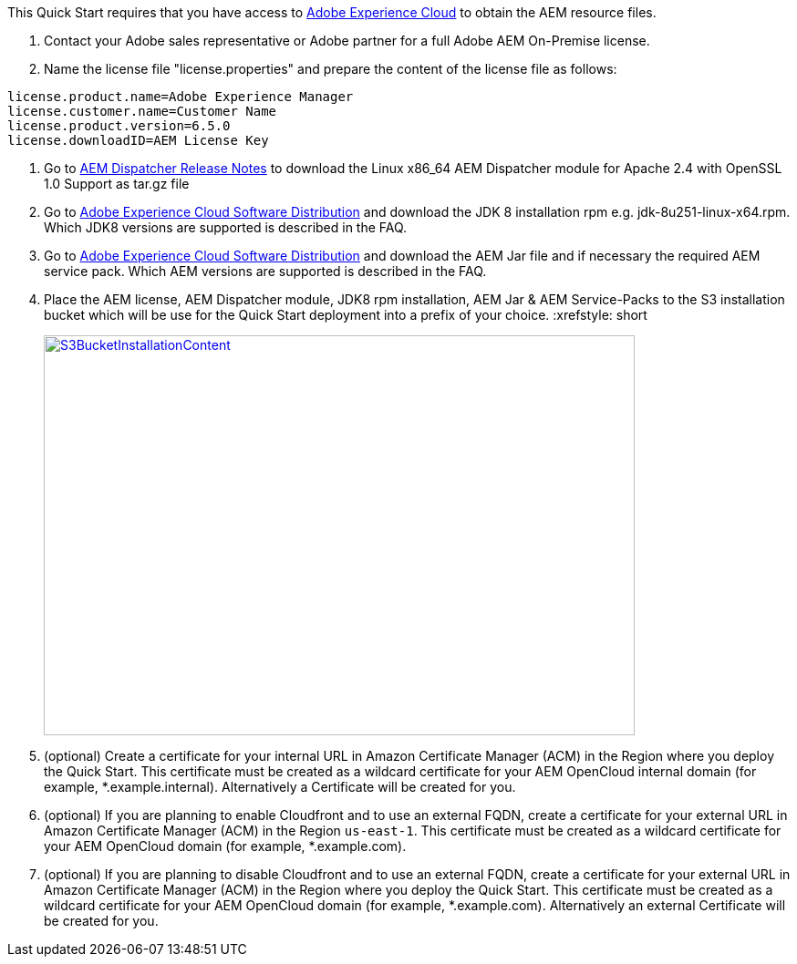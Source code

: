 // If no preperation is required, remove all content from here

This Quick Start requires that you have access to https://experience.adobe.com/[Adobe Experience Cloud] to obtain the AEM
resource files.

. Contact your Adobe sales representative or Adobe partner for a full Adobe AEM On-Premise license.
. Name the license file "license.properties" and prepare the content of the license file as follows:
```
license.product.name=Adobe Experience Manager
license.customer.name=Customer Name
license.product.version=6.5.0
license.downloadID=AEM License Key
```
. Go to https://docs.adobe.com/content/help/en/experience-manager-dispatcher/using/getting-started/release-notes.html[AEM Dispatcher Release Notes] to download the Linux x86_64 AEM Dispatcher module for Apache 2.4 with OpenSSL 1.0 Support as tar.gz file
. Go to https://experience.adobe.com/#/downloads/content/software-distribution/en/aemcloud.html[Adobe Experience Cloud Software Distribution] and download the JDK 8 installation rpm e.g. jdk-8u251-linux-x64.rpm. Which JDK8 versions are supported is described in the FAQ.
. Go to https://experience.adobe.com/#/downloads/content/software-distribution/en/aemcloud.html[Adobe Experience Cloud Software Distribution] and download the AEM Jar file and if necessary the required AEM service pack. Which AEM versions are supported is described in the FAQ.
. Place the AEM license, AEM Dispatcher module, JDK8 rpm installation, AEM Jar & AEM Service-Packs
to the S3 installation bucket which will be use for the Quick Start deployment into a prefix of your choice.
:xrefstyle: short
[#s3bucketinstallationcontent]
[link=images/s3_bucket_installation_content.png]
image::../images/s3_bucket_installation_content.png[S3BucketInstallationContent,width=648,height=439]
. (optional) Create a certificate for your internal URL in Amazon Certificate Manager (ACM)
in the Region where you deploy the Quick Start. This certificate must be created as a
wildcard certificate for your AEM OpenCloud internal domain (for example, *.example.internal).
Alternatively a Certificate will be created for you.
. (optional) If you are planning to enable Cloudfront and to use an external FQDN, create a certificate for your external URL in Amazon Certificate Manager (ACM)
in the Region `us-east-1`. This certificate must be created as a wildcard certificate for your AEM OpenCloud domain (for example, *.example.com).
. (optional) If you are planning to disable Cloudfront and to use an external FQDN, create a certificate for your external URL in Amazon Certificate Manager (ACM) in the Region where you deploy the Quick Start. This certificate must be created as a wildcard certificate for your AEM OpenCloud domain (for example, *.example.com). Alternatively an external Certificate will be created for you.
